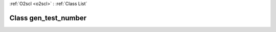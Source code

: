 :ref:`O2scl <o2scl>` : :ref:`Class List`

.. _gen_test_number:

Class gen_test_number
=====================

.. doxygenclass:: o2scl::gen_test_number
